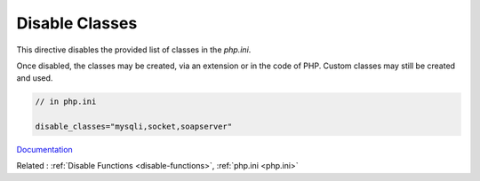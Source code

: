 .. _disable-classes:
.. meta::
	:description:
		Disable Classes: This directive disables the provided list of classes in the `php.
	:twitter:card: summary_large_image
	:twitter:site: @exakat
	:twitter:title: Disable Classes
	:twitter:description: Disable Classes: This directive disables the provided list of classes in the `php
	:twitter:creator: @exakat
	:og:title: Disable Classes
	:og:type: article
	:og:description: This directive disables the provided list of classes in the `php
	:og:url: https://php-dictionary.readthedocs.io/en/latest/dictionary/disable-classes.ini.html
	:og:locale: en


Disable Classes
---------------

This directive disables the provided list of classes in the `php.ini`.

Once disabled, the classes may be created, via an extension or in the code of PHP. Custom classes may still be created and used. 


.. code-block:: php
   
   // in php.ini
   
   disable_classes="mysqli,socket,soapserver" 
   
   


`Documentation <https://www.php.net/manual/en/ini.core.php#ini.disable-classes>`__

Related : :ref:`Disable Functions <disable-functions>`, :ref:`php.ini <php.ini>`
